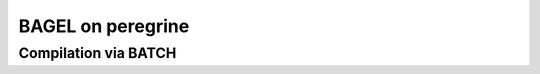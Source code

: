 ==================
BAGEL on peregrine
==================


Compilation via BATCH
---------------------



